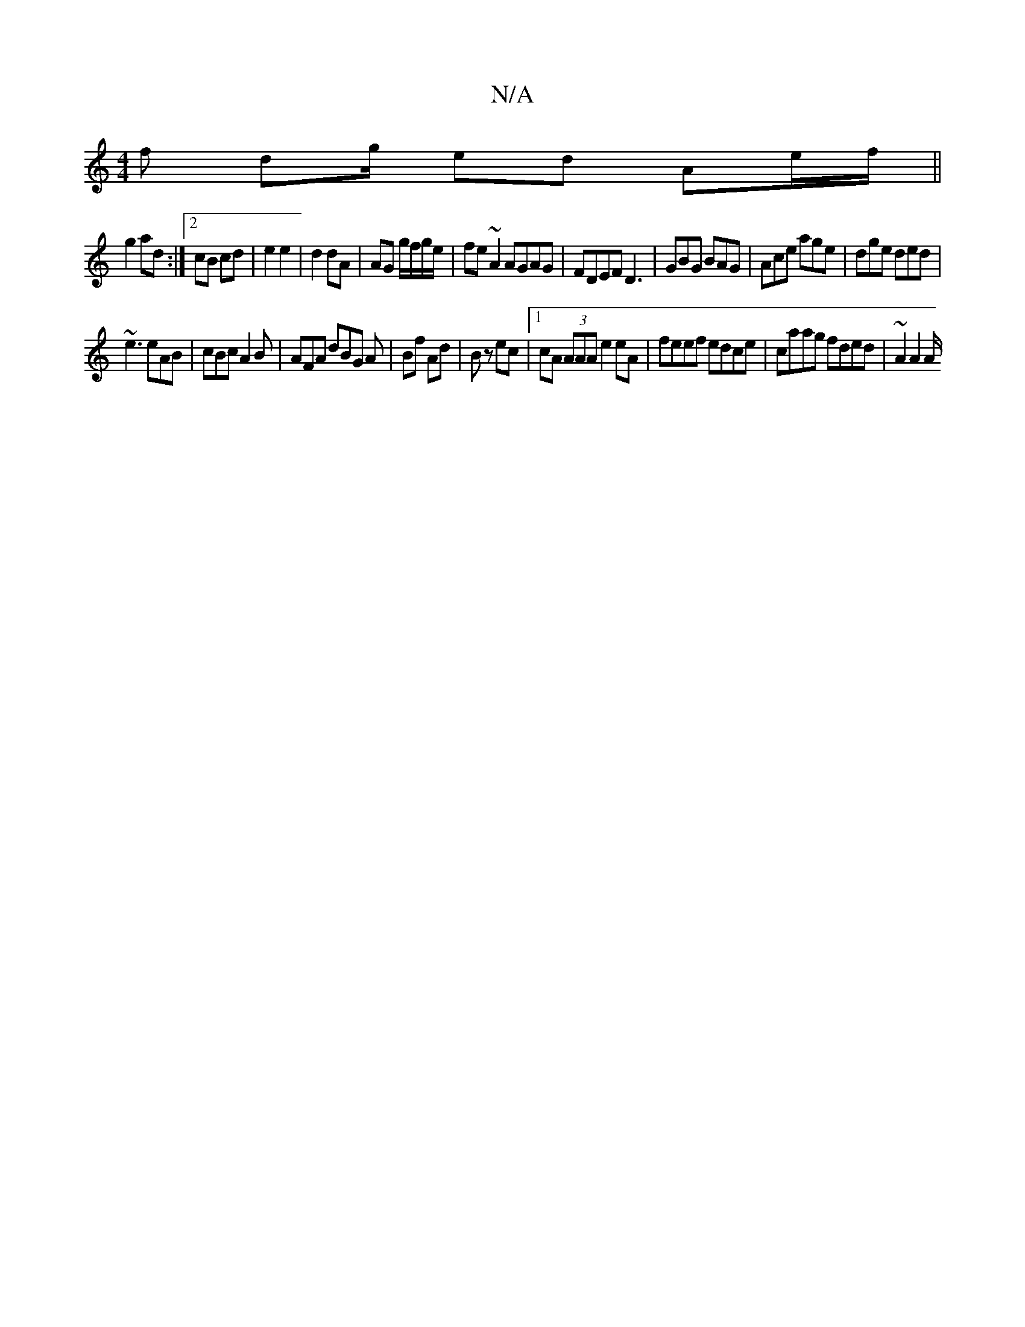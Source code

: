 X:1
T:N/A
M:4/4
R:N/A
K:Cmajor
f d2/2g1/2 ed Ae/f/ ||
g2 ad :|2 cB cd | e2 e2 | d2 dA | AG g/f/g/e/| fe ~A2 AGAG|FDEF D3|GBG BAG|Ace age|dge ded|
~e3 eAB|cBc A2B|AFA dBG A|Bf Ad|Bz ec |1 cA (3AAA e2 eA|feef edce|caag fded|~A2 A2 A/